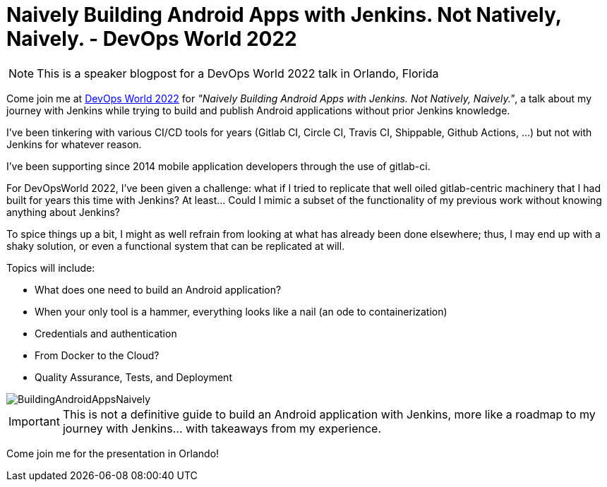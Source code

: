 = Naively Building Android Apps with Jenkins. Not Natively, Naively. - DevOps World 2022
:page-tags: devopsworld, devopsworld2022, android
:page-author: gounthar
:page-opengraph: ../../images/images/post-images/2022-08-01-naively-building-android/BuildingAndroidAppsNaively.png

NOTE: This is a speaker blogpost for a DevOps World 2022 talk in Orlando, Florida

Come join me at link:https://events.devopsworld.com/widget/cloudbees/devopsworld22/conferenceSessionDetails?tab.day=20220928[DevOps World 2022] for _"Naively Building Android Apps with Jenkins. Not Natively, Naively."_, a talk about my journey with Jenkins while trying to build and publish Android applications without prior Jenkins knowledge.

I've been tinkering with various CI/CD tools for years (Gitlab CI, Circle CI, Travis CI, Shippable, Github Actions, ...) but not with Jenkins for whatever reason.

I've been supporting since 2014 mobile application developers through the use of gitlab-ci.

For DevOpsWorld 2022, I've been given a challenge: what if I tried to replicate that well oiled gitlab-centric machinery that I had built for years this time with Jenkins?
At least... Could I mimic a subset of the functionality of my previous work without knowing anything about Jenkins?

To spice things up a bit, I might as well refrain from looking at what has already been done elsewhere; thus, I may end up with a shaky solution, or even a functional system that can be replicated at will.

Topics will include:

* What does one need to build an Android application?
* When your only tool is a hammer, everything looks like a nail (an ode to containerization)
* Credentials and authentication
* From Docker to the Cloud?
* Quality Assurance, Tests, and Deployment

image::/images/images/post-images/2022-08-01-naively-building-android/BuildingAndroidAppsNaively.png[]

IMPORTANT: This is not a definitive guide to build an Android application with Jenkins, more like a roadmap to my journey with Jenkins... with takeaways from my experience.

Come join me for the presentation in Orlando!
